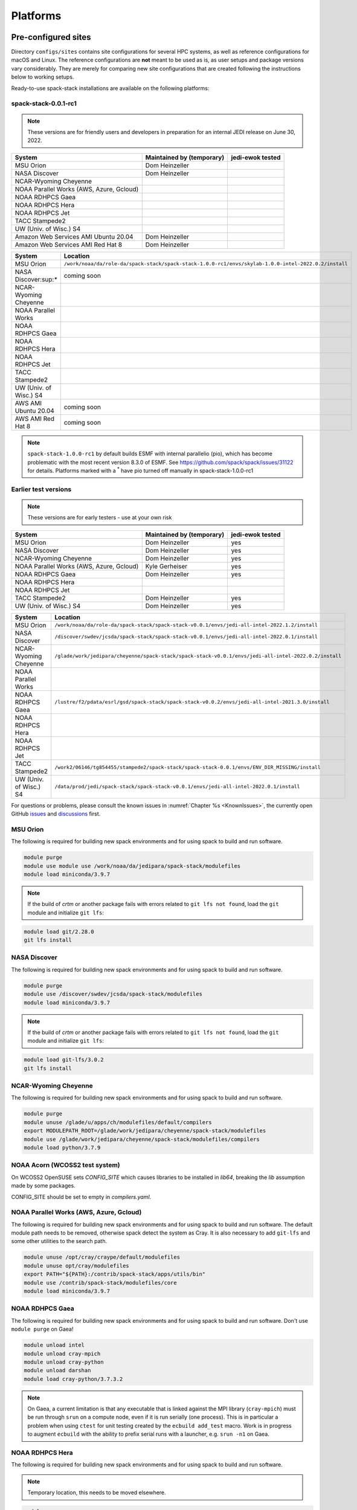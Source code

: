 .. _Platforms:

Platforms
*************************

.. _Platforms_Preconfigured_Sites:

==============================
Pre-configured sites
==============================

Directory ``configs/sites`` contains site configurations for several HPC systems, as well as reference configurations for macOS and Linux. The reference configurations are **not** meant to be used as is, as user setups and package versions vary considerably. They are merely for comparing new site configurations that are created following the instructions below to working setups.

Ready-to-use spack-stack installations are available on the following platforms:

---------------------
spack-stack-0.0.1-rc1
---------------------

.. note::
   These versions are for friendly users and developers in preparation for an internal JEDI release on June 30, 2022.

+------------------------------------------+---------------------------+---------------------------+
| System                                   | Maintained by (temporary) | jedi-ewok tested          |
+==========================================+===========================+===========================+
| MSU Orion                                | Dom Heinzeller            |                           |
+------------------------------------------+---------------------------+---------------------------+
| NASA Discover                            | Dom Heinzeller            |                           |
+------------------------------------------+---------------------------+---------------------------+
| NCAR-Wyoming Cheyenne                    |                           |                           |
+------------------------------------------+---------------------------+---------------------------+
| NOAA Parallel Works (AWS, Azure, Gcloud) |                           |                           |
+------------------------------------------+---------------------------+---------------------------+
| NOAA RDHPCS Gaea                         |                           |                           |
+------------------------------------------+---------------------------+---------------------------+
| NOAA RDHPCS Hera                         |                           |                           |
+------------------------------------------+---------------------------+---------------------------+
| NOAA RDHPCS Jet                          |                           |                           |
+------------------------------------------+---------------------------+---------------------------+
| TACC Stampede2                           |                           |                           |
+------------------------------------------+---------------------------+---------------------------+
| UW (Univ. of Wisc.) S4                   |                           |                           |
+------------------------------------------+---------------------------+---------------------------+
| Amazon Web Services AMI Ubuntu 20.04     | Dom Heinzeller            |                           |
+------------------------------------------+---------------------------+---------------------------+
| Amazon Web Services AMI Red Hat 8        | Dom Heinzeller            |                           |
+------------------------------------------+---------------------------+---------------------------+

+----------------------------+-------------------------------------------------------------------------------------------------------+
| System                     | Location                                                                                              |
+============================+=======================================================================================================+
| MSU Orion                  | ``/work/noaa/da/role-da/spack-stack/spack-stack-1.0.0-rc1/envs/skylab-1.0.0-intel-2022.0.2/install``  |
+----------------------------+-------------------------------------------------------------------------------------------------------+
| NASA Discover:sup:`*`      | coming soon                                                                                           |
+----------------------------+-------------------------------------------------------------------------------------------------------+
| NCAR-Wyoming Cheyenne      |                                                                                                       |
+----------------------------+-------------------------------------------------------------------------------------------------------+
| NOAA Parallel Works        |                                                                                                       |
+----------------------------+-------------------------------------------------------------------------------------------------------+
| NOAA RDHPCS Gaea           |                                                                                                       |
+----------------------------+-------------------------------------------------------------------------------------------------------+
| NOAA RDHPCS Hera           |                                                                                                       |
+----------------------------+-------------------------------------------------------------------------------------------------------+
| NOAA RDHPCS Jet            |                                                                                                       |
+----------------------------+-------------------------------------------------------------------------------------------------------+
| TACC Stampede2             |                                                                                                       |
+----------------------------+-------------------------------------------------------------------------------------------------------+
| UW (Univ. of Wisc.) S4     |                                                                                                       |
+----------------------------+-------------------------------------------------------------------------------------------------------+
| AWS AMI Ubuntu 20.04       | coming soon                                                                                           |
+----------------------------+-------------------------------------------------------------------------------------------------------+
| AWS AMI Red Hat 8          | coming soon                                                                                           |
+----------------------------+-------------------------------------------------------------------------------------------------------+

.. note::
   ``spack-stack-1.0.0-rc1`` by default builds ESMF with internal parallelio (pio), which has become problematic with the most recent version 8.3.0 of ESMF. See https://github.com/spack/spack/issues/31122 for details. Platforms marked with a :sup:`*` have pio turned off manually in spack-stack-1.0.0-rc1

---------------------
Earlier test versions
---------------------

.. note::
   These versions are for early testers - use at your own risk

+------------------------------------------+---------------------------+---------------------------+
| System                                   | Maintained by (temporary) | jedi-ewok tested          |
+==========================================+===========================+===========================+
| MSU Orion                                | Dom Heinzeller            | yes                       |
+------------------------------------------+---------------------------+---------------------------+
| NASA Discover                            | Dom Heinzeller            | yes                       |
+------------------------------------------+---------------------------+---------------------------+
| NCAR-Wyoming Cheyenne                    | Dom Heinzeller            | yes                       |
+------------------------------------------+---------------------------+---------------------------+
| NOAA Parallel Works (AWS, Azure, Gcloud) | Kyle Gerheiser            | yes                       |
+------------------------------------------+---------------------------+---------------------------+
| NOAA RDHPCS Gaea                         | Dom Heinzeller            | yes                       |
+------------------------------------------+---------------------------+---------------------------+
| NOAA RDHPCS Hera                         |                           |                           |
+------------------------------------------+---------------------------+---------------------------+
| NOAA RDHPCS Jet                          |                           |                           |
+------------------------------------------+---------------------------+---------------------------+
| TACC Stampede2                           | Dom Heinzeller            | yes                       |
+------------------------------------------+---------------------------+---------------------------+
| UW (Univ. of Wisc.) S4                   | Dom Heinzeller            | yes                       |
+------------------------------------------+---------------------------+---------------------------+

+----------------------------+-------------------------------------------------------------------------------------------------------+
| System                     | Location                                                                                              |
+============================+=======================================================================================================+
| MSU Orion                  | ``/work/noaa/da/role-da/spack-stack/spack-stack-v0.0.1/envs/jedi-all-intel-2022.1.2/install``         |
+----------------------------+-------------------------------------------------------------------------------------------------------+
| NASA Discover              | ``/discover/swdev/jcsda/spack-stack/spack-stack-v0.0.1/envs/jedi-all-intel-2022.0.1/install``         |
+----------------------------+-------------------------------------------------------------------------------------------------------+
| NCAR-Wyoming Cheyenne      | ``/glade/work/jedipara/cheyenne/spack-stack/spack-stack-v0.0.1/envs/jedi-all-intel-2022.0.2/install`` |
+----------------------------+-------------------------------------------------------------------------------------------------------+
| NOAA Parallel Works        |                                                                                                       |
+----------------------------+-------------------------------------------------------------------------------------------------------+
| NOAA RDHPCS Gaea           | ``/lustre/f2/pdata/esrl/gsd/spack-stack/spack-stack-v0.0.2/envs/jedi-all-intel-2021.3.0/install``     |
+----------------------------+-------------------------------------------------------------------------------------------------------+
| NOAA RDHPCS Hera           |                                                                                                       |
+----------------------------+-------------------------------------------------------------------------------------------------------+
| NOAA RDHPCS Jet            |                                                                                                       |
+----------------------------+-------------------------------------------------------------------------------------------------------+
| TACC Stampede2             | ``/work2/06146/tg854455/stampede2/spack-stack/spack-stack-0.0.1/envs/ENV_DIR_MISSING/install``        |
+----------------------------+-------------------------------------------------------------------------------------------------------+
| UW (Univ. of Wisc.) S4     | ``/data/prod/jedi/spack-stack/spack-stack-v0.0.1/envs/jedi-all-intel-2022.0.1/install``               |
+----------------------------+-------------------------------------------------------------------------------------------------------+

For questions or problems, please consult the known issues in :numref:`Chapter %s <KnownIssues>`, the currently open GitHub `issues <https://github.com/noaa-emc/spack-stack/issues>`_ and `discussions <https://github.com/noaa-emc/spack-stack/discussions>`_ first.

.. _Platforms_Orion:

------------------------------
MSU Orion
------------------------------

The following is required for building new spack environments and for using spack to build and run software.

.. code-block:: console

   module purge
   module use module use /work/noaa/da/jedipara/spack-stack/modulefiles
   module load miniconda/3.9.7

.. note::
   If the build of `crtm` or another package fails with errors related to ``git lfs not found``, load the ``git`` module and initialize ``git lfs``:

.. code-block:: console

   module load git/2.28.0
   git lfs install

.. _Platforms_Discover:

------------------------------
NASA Discover
------------------------------

The following is required for building new spack environments and for using spack to build and run software.

.. code-block:: console

   module purge
   module use /discover/swdev/jcsda/spack-stack/modulefiles
   module load miniconda/3.9.7

.. note::
   If the build of `crtm` or another package fails with errors related to ``git lfs not found``, load the ``git`` module and initialize ``git lfs``:

.. code-block:: console

   module load git-lfs/3.0.2
   git lfs install

.. _Platforms_Cheyenne:

------------------------------
NCAR-Wyoming Cheyenne
------------------------------

The following is required for building new spack environments and for using spack to build and run software.

.. code-block:: console

   module purge
   module unuse /glade/u/apps/ch/modulefiles/default/compilers
   export MODULEPATH_ROOT=/glade/work/jedipara/cheyenne/spack-stack/modulefiles
   module use /glade/work/jedipara/cheyenne/spack-stack/modulefiles/compilers
   module load python/3.7.9

.. _Platforms_Acorn:

-------------------------------
NOAA Acorn (WCOSS2 test system)
-------------------------------

On WCOSS2 OpenSUSE sets `CONFIG_SITE` which causes libraries to be installed in `lib64`, breaking the `lib` assumption made by some packages.

CONFIG_SITE should be set to empty in `compilers.yaml`.

.. _Platforms_Parallel_Works:

----------------------------------------
NOAA Parallel Works (AWS, Azure, Gcloud)
----------------------------------------

The following is required for building new spack environments and for using spack to build and run software. The default module path needs to be removed, otherwise spack detect the system as Cray. It is also necessary to add ``git-lfs`` and some other utilities to the search path.

.. code-block:: console

   module unuse /opt/cray/craype/default/modulefiles
   module unuse opt/cray/modulefiles
   export PATH="${PATH}:/contrib/spack-stack/apps/utils/bin"
   module use /contrib/spack-stack/modulefiles/core
   module load miniconda/3.9.7

.. _Platforms_Gaea:

------------------------------
NOAA RDHPCS Gaea
------------------------------

The following is required for building new spack environments and for using spack to build and run software. Don't use ``module purge`` on Gaea!

.. code-block:: console

   module unload intel
   module unload cray-mpich
   module unload cray-python
   module unload darshan
   module load cray-python/3.7.3.2

.. note::
   On Gaea, a current limitation is that any executable that is linked against the MPI library (``cray-mpich``) must be run through ``srun`` on a compute node, even if it is run serially (one process). This is in particular a problem when using ``ctest`` for unit testing created by the ``ecbuild add_test`` macro. Work is in progress to augment ``ecbuild`` with the ability to prefix serial runs with a launcher, e.g. ``srun -n1`` on Gaea.

.. _Platforms_Hera:

------------------------------
NOAA RDHPCS Hera
------------------------------

The following is required for building new spack environments and for using spack to build and run software.

.. note::
   Temporary location, this needs to be moved elsewhere.

.. code-block:: console

   module purge
   module use /scratch1/BMC/gsd-hpcs/Dom.Heinzeller/spack-stack/modulefiles
   module load miniconda/3.9.7

.. _Platforms_Jet:

------------------------------
NOAA RDHPCS Jet
------------------------------

**WORK IN PROGRESS**

------------------------------
TACC Stampede2
------------------------------

The following is required for building new spack environments and for using spack to build and run software.

.. code-block:: console

   module purge
   source /work2/06146/tg854455/stampede2/spack-stack/intel-oneapi-2022.2/setvars.sh
   module use /work2/06146/tg854455/stampede2/spack-stack/modulefiles
   module load miniconda/3.9.7

------------------------------
UW (Univ. of Wisconsin) S4
------------------------------

The following is required for building new spack environments and for using spack to build and run software.

.. code-block:: console

   module purge
   module use /data/prod/jedi/spack-stack/modulefiles
   module load miniconda/3.9.7

--------------------------------
Amazon Web Services Ubuntu 20.04
--------------------------------

**COMING SOON**

-----------------------------
Amazon Web Services Red hat 8
-----------------------------

**COMING SOON**

..  _Platform_New_Site_Configs:

==============================
Generating new site configs
==============================

In general, the recommended approach is as follows (see following sections for specific examples): Start with an empty/default site config (`linux.default` or `macos.default`). Then run ``spack external find`` to locate external packages such as build tools and a few other packages. Next, run ``spack compiler find`` to locate compilers in your path. Compilers or external packages with modules may need to be loaded prior to running ``spack external find``, or added manually. The instructions differ slightly for macOS and Linux and assume that the prerequisites for the platform have been installed as described in :numref:`Sections %s <Platform_macOS>` and :numref:`%s <Platform_Linux>`.

It is also instructive to peruse the GitHub actions scripts in ``.github/workflows`` and ``.github/actions`` to see how automated spack-stack builds are configured for CI testing, as well as the existing site configs in ``configs/sites``.

..  _Platform_macOS:

------------------------------
macOS
------------------------------

On macOS, it is important to use certain Homebrew packages as external packages, because the native macOS packages are incomplete (e.g. missing the development header files): ``curl``, ``python``, ``qt``, etc. The instructions provided in the following have been tested extensively on many macOS installations.

The instructions below also assume a clean Homebrew installation with a clean Python installation inside. This means that the Homebrew Python only contains nothing but what gets installed with ``pip install poetry`` (which is a temporary workaround). If this is not the case, users can try to install a separate Python using Miniconda as described in :numref:`Sections %s <Prerequisites_Miniconda>`.

Further, it is recommended to not use ``mpich`` or ``openmpi`` installed by Homebrew, because these packages are built using a flat namespace that is incompatible with the JEDI software. The spack-stack installations of ``mpich`` and ``openmpi`` use two-level namespaces as required.

Prerequisites (one-off)
-----------------------

This instructions are meant to be a reference that users can follow to set up their own system. Depending on the user's setup and needs, some steps will differ, some may not be needed and others may be missing. Also, the package versions may change over time.

1. Install Apple's command line utilities

   - Launch the Terminal, found in ``/Applications/Utilities``

   - Type the following command string:

.. code-block:: console

   xcode-select --install

2. This step is only required on the new ``aarch64`` systems that are equipped with a Apple M1 silicon chip: Setup of ``x86_64`` environment on ``aarch64`` systems

   - Open Applications in Finder

   - Duplicate your preferred terminal application (e.g. Terminal or iTerm)

   - Rename the duplicate to, for example, "Terminal x86_64"

   - Right-click / control+click on "Terminal x86_64", choose "Get Info"

   - Select the box "Open using Rosetta" and close the window

3. Install Homebrew for ``x86_64`` environment

   - If your system is an ``aarch64`` system, make sure to open the newly created "Terminal x86_64" application. Type ``arch`` in the terminal to confirm, if correct the output is ``i386`` (and not ``arm64``)

   - Install Homebrew from the command line. On ``x86_64`` systems and on ``aarch64`` systems using the ``x86_64`` emulator, Homebrew` is installed in ``/usr/local``

   - It is recommended to install the following prerequisites via Homebrew, as installing them with Spack and Apple's native clang compiler can be tricky.

.. code-block:: console

   brew install coreutils
   brew install gcc
   brew install python
   brew install git
   brew install git-lfs
   brew install lmod
   brew install wget
   brew install bash
   brew install curl
   brew install cmake
   brew install openssl
   # Note - need to pin to version 5
   brew install qt@5

4. Configure your terminal to use the homebrew installed bash

  After installing bash with homebrew, you need to change your terminal application's default command to use :code:`/usr/local/bin/bash`.
  For example with iterm2, you can click on the :code:`preferences` item in the :code:`iTerm2` menu.
  Then click on the :code:`Profiles` tab and enter :code:`/usr/local/bin/bash` in the :code:`Command` box.
  This is done to avoid issues with the MacOS System Integrity Protection (SIP) mechanism when running bash scripts.
  See https://support.apple.com/en-us/HT204899 for more details about SIP.

5. Activate the ``lua`` module environment

.. code-block:: console

   source /usr/local/opt/lmod/init/profile

6. Install xquartz using the provided binary at https://www.xquartz.org. This is required for forwarding of remote X displays, and for displaying the ``ecflow`` GUI, amongst others.

7. Temporary workaround for pip installs in spack (see https://github.com/spack/spack/issues/29308). Make sure that ``python3`` points to the Homebrew version.

.. code-block:: console

   python3 -m pip install poetry
   # test - successful if no output
   python3 -c "import poetry"

8. Optional: Install MacTeX if planning to build the ``jedi-tools`` environment with LaTeX/PDF support

   If the ``jedi-tools`` application is built with variant ``+latex`` to enable building LaTeX/PDF documentation, install MacTeX 
   `MacTeX  <https://www.tug.org/mactex>`_ and configure your shell to have it in the search path, for example:

.. code-block:: console

   export PATH="/usr/local/texlive/2022/bin/universal-darwin:$PATH"

This environment enables working with spack and building new software environments, as well as loading modules that are created by spack for building JEDI and UFS software.

Creating a new environment
--------------------------

Remember to activate the ``lua`` module environment and have MacTeX in your search path, if applicable. It is also recommended to increase the stacksize limit to 65Kb using ``ulimit -S -s unlimited``.

1. Create a pre-configured environment with a default (nearly empty) site config and activate it (optional: decorate bash prompt with environment name; warning: this can scramble the prompt for long lines)

.. code-block:: console

   spack stack create env --site macos.default [--template jedi-ufs-all] --name jedi-ufs.mymacos
   spack env activate [-p] envs/jedi-ufs.mymacos

2. Temporarily set environment variable ``SPACK_SYSTEM_CONFIG_PATH`` to modify site config files in ``envs/jedi-ufs.mymacos/site``

.. code-block:: console

   export SPACK_SYSTEM_CONFIG_PATH="$PWD/envs/jedi-ufs.mymacos/site"

3. Find external packages, add to site config's ``packages.yaml``. If an external's bin directory hasn't been added to ``$PATH``, need to prefix command.

.. code-block:: console

   spack external find --scope system
   spack external find --scope system perl
   spack external find --scope system python
   spack external find --scope system wget

   PATH="/usr/local/Cellar/curl/7.83.0/bin:$PATH" \
        spack external find --scope system curl

   PATH="/usr/local/opt/qt5/bin:$PATH" \
       spack external find --scope system qt

   # Optional, only if planning to build jedi-tools environment with LaTeX support
   # The texlive bin directory must have been added to PATH (see above)
   spack external find --scope system texlive

4. Find compilers, add to site config's ``compilers.yaml``

.. code-block:: console

   spack compiler find --scope system

5. Do **not** forget to unset the ``SPACK_SYSTEM_CONFIG_PATH`` environment variable!

.. code-block:: console

   export -n SPACK_SYSTEM_CONFIG_PATH

6. Set default compiler and MPI library and flag Python as non-buildable

.. code-block:: console

   spack config add "packages:python:buildable:False"
   spack config add "packages:all:providers:mpi:[openmpi@4.1.3]"
   spack config add "packages:all:compiler:[apple-clang@13.1.6]"

7. Optionally, edit site config files and common config files, for example to remove duplicate versions of external packages that are unwanted, add specs in ``envs/jedi-ufs.mymacos/spack.yaml``, etc.

.. code-block:: console

   vi envs/jedi-ufs.mymacos/spack.yaml
   vi envs/jedi-ufs.mymacos/common/*.yaml
   vi envs/jedi-ufs.mymacos/site/*.yaml

8. Process the specs and install

.. code-block:: console

   spack concretize
   spack install [--verbose] [--fail-fast]

9. Create lmod module files

.. code-block:: console

   spack module lmod refresh

10. Create meta-modules for compiler, mpi, python

.. code-block:: console

   spack stack setup-meta-modules

..  _Platform_Linux:

------------------------------
Linux
------------------------------

Note. Some Linux systems do not support ``lua/lmod`` environment modules, which are default in the spack-stack site configs. This can be changed to ``tcl/tk`` environment modules (see below).

Prerequisites: Red Hat/CentOS 8 (one-off)
-----------------------------------------

The following instructions were used to prepare a basic Red Hat 8 system as it is available on Amazon Web Services to build and install all of the environments available in spack-stack (see :numref:`Sections %s <Prerequisites_Environments>`).

1. Install basic OS packages as `root`

.. code-block:: console

   sudo su
   yum -y update

   # Compilers
   yum -y install gcc-toolset-11-gcc-c++
   yum -y install gcc-toolset-11-gcc-gfortran
   yum -y install gcc-toolset-11-gdb

   # Do *not* install MPI with yum, this will be done with spack-stack

   # Misc
   yum -y install m4
   yum -y install wget
   # Do not install cmake (it's 3.20.2, which doesn't work with eckit)
   yum -y install git
   yum -y install git-lfs
   yum -y install bash-completion
   yum -y install bzip2 bzip2-devel
   yum -y install unzip
   yum -y install patch
   yum -y install automake
   yum -y install xorg-x11-xauth
   yum -y install xterm
   yum -y install texlive
   # Do not install qt@5 for now

   # Python
   yum -y install python39-devel
   alternatives --set python3 /usr/bin/python3.9
   python3 -m pip install poetry
   # test - successful if no output
   python3 -c "import poetry"

   # Exit root session
   exit

2. Log out and back in to be able to use the `tcl/tk` environment modules

3. As regular user, set up the environment to build spack-stack environments

.. code-block:: console

   scl enable gcc-toolset-11 bash

   # This may not be needed, only use when there are build errors for crtm
   git lfs install

This environment enables working with spack and building new software environments, as well as loading modules that are created by spack for building JEDI and UFS software.

Prerequisites: Ubuntu 20.04 (one-off)
-------------------------------------

The following instructions were used to prepare a basic Ubuntu 20.04 system as it is available on Amazon Web Services to build and install all of the environments available in spack-stack (see :numref:`Sections %s <Prerequisites_Environments>`).

1. Install basic OS packages as `root`

.. code-block:: console

   sudo su
   apt-get update
   apt-get upgrade

   # Compilers
   apt install -y gcc g++ gfortran gdb
   apt install -y gcc-10 g++-10
   apt install -y gfortran-10

   # Do *not* install MPI with yum, this will be done with spack-stack

   # Misc
   apt install -y build-essential
   apt install -y libcurl4-openssl-dev
   ### TRY WITHOUT apt install krb5-user libkrb5-dev
   apt install -y m4
   # Skip cmake, default version 3.16 is too old
   apt install -y git
   apt install -y git-lfs
   apt install -y bzip2
   apt install -y unzip
   apt install -y automake
   apt install -y xterm
   apt install -y texlive
   ### SKIP qt@5 FOR NOW

   # Python
   apt install python3-dev python3-pip
   ## pip3 install poetry
   python3 -m pip install poetry
   # Ignore error "ERROR: launchpadlib 1.10.13 requires testresources, which is not installed."
   # test - successful if no output
   python3 -c "import poetry"

   # Exit root session
   exit

2. Log out and back in to be able to use the `lmod/lua` environment modules

3. As regular user, set up the environment to build spack-stack environments

.. code-block:: console

   # This may not be needed, only use when there are build errors for crtm
   git lfs install

This environment enables working with spack and building new software environments, as well as loading modules that are created by spack for building JEDI and UFS software.

.. note::
   The newer Ubuntu 22.04 system by default ships with Python 3.10, which we do not support due to numerous issues when building spack-stack.

Creating a new environment
--------------------------

It is recommended to increase the stacksize limit by using ``ulimit -S -s unlimited``, and to test if the module environment functions correctly (``module available``).

1. Create a pre-configured environment with a default (nearly empty) site config and activate it (optional: decorate bash prompt with environment name; warning: this can scramble the prompt for long lines)

.. code-block:: console

   spack stack create env --site linux.default [--template jedi-ufs-all] --name jedi-ufs.mylinux
   spack env activate [-p] envs/jedi-ufs.mylinux

2. Temporarily set environment variable ``SPACK_SYSTEM_CONFIG_PATH`` to modify site config files in ``envs/jedi-ufs.mylinux/site``

.. code-block:: console

   export SPACK_SYSTEM_CONFIG_PATH="$PWD/envs/jedi-ufs.mylinux/site"

3. Find external packages, add to site config's ``packages.yaml``. If an external's bin directory hasn't been added to ``$PATH``, need to prefix command.

.. code-block:: console

   spack external find --scope system
   spack external find --scope system perl
   spack external find --scope system python
   spack external find --scope system wget
   # Do *not* use system curl, this breaks netcdf-c
   # Skip qt@5 for now
   spack external find --scope system texlive

4. Find compilers, add to site config's ``compilers.yaml``

.. code-block:: console

   spack compiler find --scope system

5. Do **not** forget to unset the ``SPACK_SYSTEM_CONFIG_PATH`` environment variable!

.. code-block:: console

   export -n SPACK_SYSTEM_CONFIG_PATH

6. Set default compiler and MPI library and flag Python as non-buildable

.. code-block:: console

   spack config add "packages:python:buildable:False"
   spack config add "packages:all:providers:mpi:[openmpi@4.1.3]"
   spack config add "packages:all:compiler:[gcc@11.2.1]"

7. On Red Hat/CentOS 8, only `tcl/tk` environment modules are supported by default. Edit ``envs/jedi-ufs.mylinux/site/modules.yaml`` and replace every occurrence of ``lmod`` with ``tcl``.

8. Optionally, edit site config files and common config files, for example to remove duplicate versions of external packages that are unwanted, add specs in ``envs/jedi-ufs.mylinux/spack.yaml``, etc.

.. code-block:: console

   vi envs/jedi-ufs.mylinux/spack.yaml
   vi envs/jedi-ufs.mylinux/common/*.yaml
   vi envs/jedi-ufs.mylinux/site/*.yaml

9. Process the specs and install

.. code-block:: console

   spack concretize
   spack install [--verbose] [--fail-fast]

10. Create tcl (Red Hat 8) or lmod (Ubuntu 20.04) module files

.. code-block:: console

   spack module [tcl|lmod] refresh

11. Create meta-modules for compiler, mpi, python

.. code-block:: console

   spack stack setup-meta-modules
